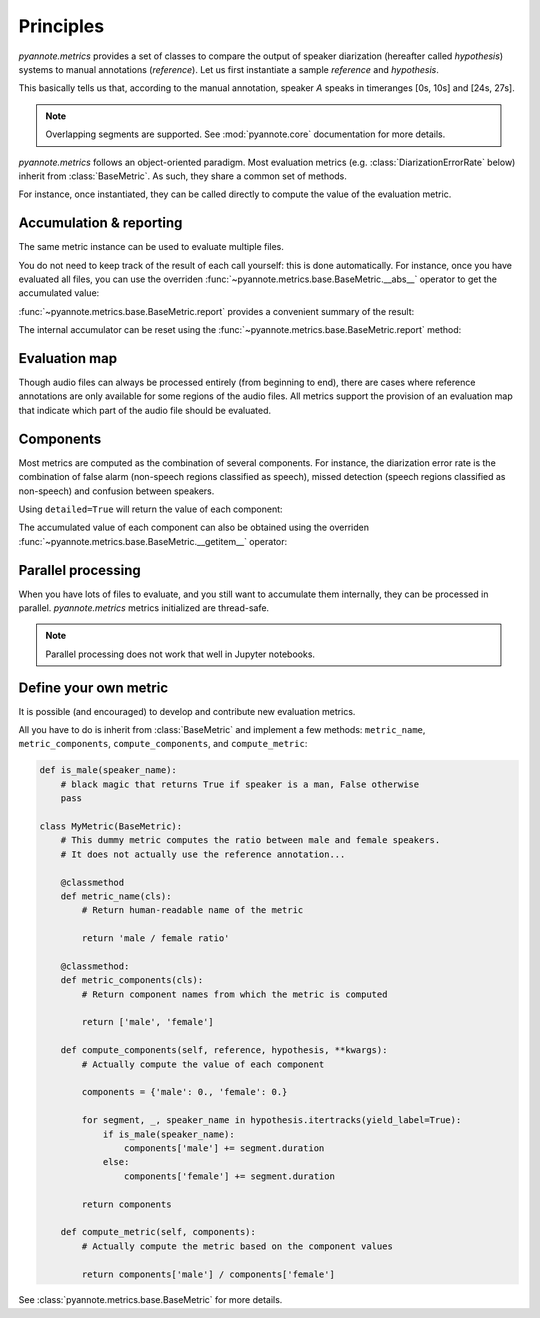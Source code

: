 Principles
==========

`pyannote.metrics` provides a set of classes to compare the output of speaker diarization (hereafter called `hypothesis`) systems to manual annotations (`reference`). Let us first instantiate a sample `reference` and `hypothesis`.

.. ipython::

   In [10]: from pyannote.core import Segment, Timeline, Annotation


   In [11]: reference = Annotation(uri='file1')
      ....: reference[Segment(0, 10)] = 'A'
      ....: reference[Segment(12, 20)] = 'B'
      ....: reference[Segment(24, 27)] = 'A'
      ....: reference[Segment(30, 40)] = 'C'

   In [12]: hypothesis = Annotation(uri='file1')
      ....: hypothesis[Segment(2, 13)] = 'a'
      ....: hypothesis[Segment(13, 14)] = 'd'
      ....: hypothesis[Segment(14, 20)] = 'b'
      ....: hypothesis[Segment(22, 38)] = 'c'
      ....: hypothesis[Segment(38, 40)] = 'd'


.. plot:: pyplots/tutorial.py

This basically tells us that, according to the manual annotation, speaker `A` speaks in timeranges [0s, 10s] and [24s, 27s].


.. note::

    Overlapping segments are supported. See :mod:`pyannote.core` documentation for more details.

`pyannote.metrics` follows an object-oriented paradigm.
Most evaluation metrics (e.g. :class:`DiarizationErrorRate` below) inherit from :class:`BaseMetric`.
As such, they share a common set of methods.

For instance, once instantiated, they can be called directly to compute the value of the evaluation metric.

.. ipython::
   :okwarning:

   In [10]: from pyannote.metrics.diarization import DiarizationErrorRate

   In [1]: metric = DiarizationErrorRate()

   In [1]: metric(reference, hypothesis)


Accumulation & reporting
------------------------

The same metric instance can be used to evaluate multiple files.

.. ipython::
   :okwarning:

   In [11]: other_reference = Annotation(uri='file2')
      ....: other_reference[Segment(0, 5)] = 'A'
      ....: other_reference[Segment(6, 10)] = 'B'
      ....: other_reference[Segment(12, 13)] = 'B'
      ....: other_reference[Segment(15, 20)] = 'A'

   In [12]: other_hypothesis = Annotation(uri='file2')
      ....: other_hypothesis[Segment(1, 6)] = 'a'
      ....: other_hypothesis[Segment(6, 7)] = 'b'
      ....: other_hypothesis[Segment(7, 10)] = 'c'
      ....: other_hypothesis[Segment(11, 19)] = 'b'
      ....: other_hypothesis[Segment(19, 20)] = 'a'

   In [12]: metric = DiarizationErrorRate()

   In [12]: metric(reference, hypothesis)

   In [12]: metric(other_reference, other_hypothesis)


You do not need to keep track of the result of each call yourself: this is done automatically.
For instance, once you have evaluated all files, you can use the overriden :func:`~pyannote.metrics.base.BaseMetric.__abs__` operator to get the accumulated value:

.. ipython::

   In [12]: abs(metric)

:func:`~pyannote.metrics.base.BaseMetric.report` provides a convenient summary of the result:

.. ipython::

   In [12]: report = metric.report(display=True)


The internal accumulator can be reset using the :func:`~pyannote.metrics.base.BaseMetric.report` method:

.. ipython::

   In [12]: metric.reset()


Evaluation map
--------------

Though audio files can always be processed entirely (from beginning to end), there are cases where reference annotations are only available for some regions of the audio files.
All metrics support the provision of an evaluation map that indicate which part of the audio file should be evaluated.

.. ipython::

   In [2]: uem = Timeline([Segment(0, 10), Segment(15, 20)])

   In [2]: metric(reference, hypothesis, uem=uem)


Components
----------

Most metrics are computed as the combination of several components.
For instance, the diarization error rate is the combination of false alarm (non-speech regions classified as speech), missed detection (speech regions classified as non-speech) and confusion between speakers.

Using ``detailed=True`` will return the value of each component:

.. ipython::
   :okwarning:

   In [13]: metric(reference, hypothesis, detailed=True)

The accumulated value of each component can also be obtained using the overriden :func:`~pyannote.metrics.base.BaseMetric.__getitem__` operator:

.. ipython::
   :okwarning:

   In [13]: metric(other_reference, other_hypothesis)

   In [13]: metric['confusion']

   In [13]: metric[:]


Parallel processing
-------------------

When you have lots of files to evaluate, and you still want to accumulate them internally, they can be processed in parallel.
`pyannote.metrics` metrics initialized are thread-safe.

.. note::

   Parallel processing does not work that well in Jupyter notebooks.


Define your own metric
----------------------

It is possible (and encouraged) to develop and contribute new evaluation metrics.

All you have to do is inherit from :class:`BaseMetric` and implement a few methods:
``metric_name``, ``metric_components``, ``compute_components``, and ``compute_metric``:

.. code-block:: python

    def is_male(speaker_name):
        # black magic that returns True if speaker is a man, False otherwise
        pass

    class MyMetric(BaseMetric):
        # This dummy metric computes the ratio between male and female speakers.
        # It does not actually use the reference annotation...

        @classmethod
        def metric_name(cls):
            # Return human-readable name of the metric

            return 'male / female ratio'

        @classmethod:
        def metric_components(cls):
            # Return component names from which the metric is computed

            return ['male', 'female']

        def compute_components(self, reference, hypothesis, **kwargs):
            # Actually compute the value of each component

            components = {'male': 0., 'female': 0.}

            for segment, _, speaker_name in hypothesis.itertracks(yield_label=True):
                if is_male(speaker_name):
                    components['male'] += segment.duration
                else:
                    components['female'] += segment.duration

            return components

        def compute_metric(self, components):
            # Actually compute the metric based on the component values

            return components['male'] / components['female']


See :class:`pyannote.metrics.base.BaseMetric` for more details.

